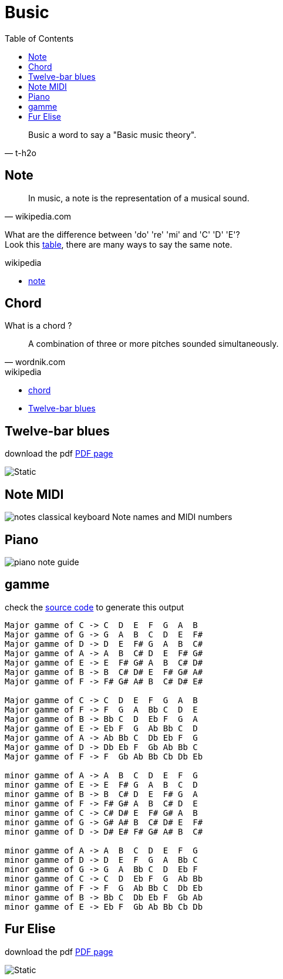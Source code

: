 = Busic
:nofooter:
:toc: left

[blockquote, t-h2o]
____
Busic a word to say a "Basic music theory".
____

== Note

[blockquote, wikipedia.com]
____
In music, a note is the representation of a musical sound.
____

What are the difference between 'do' 're' 'mi' and 'C' 'D' 'E'? +
Look this https://en.wikipedia.org/wiki/Musical_note#12-tone_chromatic_scale[table], there are many ways to say the same note.

.wikipedia
* https://en.wikipedia.org/wiki/Musical_note[note]

== Chord

What is a chord ?

[blockquote, wordnik.com]
____
A combination of three or more pitches sounded simultaneously.
____

.wikipedia
* https://en.wikipedia.org/wiki/Chord_(music)[chord]
* https://en.wikipedia.org/wiki/Twelve-bar_blues[Twelve-bar blues]

== Twelve-bar blues

download the pdf link:bar-blues.pdf[PDF page]

image::bar-blues.svg[Static]

== Note MIDI

image::88-notes-classical-keyboard-Note-names-and-MIDI-numbers.png[notes classical keyboard Note names and MIDI numbers]

== Piano

image::piano-note-guide.png[piano note guide]

== gamme

check the https://github.com/t-h2o/busic/blob/main/script/chord.py[source code] to generate this output

----
Major gamme of C -> C  D  E  F  G  A  B
Major gamme of G -> G  A  B  C  D  E  F#
Major gamme of D -> D  E  F# G  A  B  C#
Major gamme of A -> A  B  C# D  E  F# G#
Major gamme of E -> E  F# G# A  B  C# D#
Major gamme of B -> B  C# D# E  F# G# A#
Major gamme of F -> F# G# A# B  C# D# E#

Major gamme of C -> C  D  E  F  G  A  B
Major gamme of F -> F  G  A  Bb C  D  E
Major gamme of B -> Bb C  D  Eb F  G  A
Major gamme of E -> Eb F  G  Ab Bb C  D
Major gamme of A -> Ab Bb C  Db Eb F  G
Major gamme of D -> Db Eb F  Gb Ab Bb C
Major gamme of F -> F  Gb Ab Bb Cb Db Eb

minor gamme of A -> A  B  C  D  E  F  G
minor gamme of E -> E  F# G  A  B  C  D
minor gamme of B -> B  C# D  E  F# G  A
minor gamme of F -> F# G# A  B  C# D  E
minor gamme of C -> C# D# E  F# G# A  B
minor gamme of G -> G# A# B  C# D# E  F#
minor gamme of D -> D# E# F# G# A# B  C#

minor gamme of A -> A  B  C  D  E  F  G
minor gamme of D -> D  E  F  G  A  Bb C
minor gamme of G -> G  A  Bb C  D  Eb F
minor gamme of C -> C  D  Eb F  G  Ab Bb
minor gamme of F -> F  G  Ab Bb C  Db Eb
minor gamme of B -> Bb C  Db Eb F  Gb Ab
minor gamme of E -> Eb F  Gb Ab Bb Cb Db
----

== Fur Elise

download the pdf link:fur_elise.pdf[PDF page]

image::fur_elise.svg[Static]
